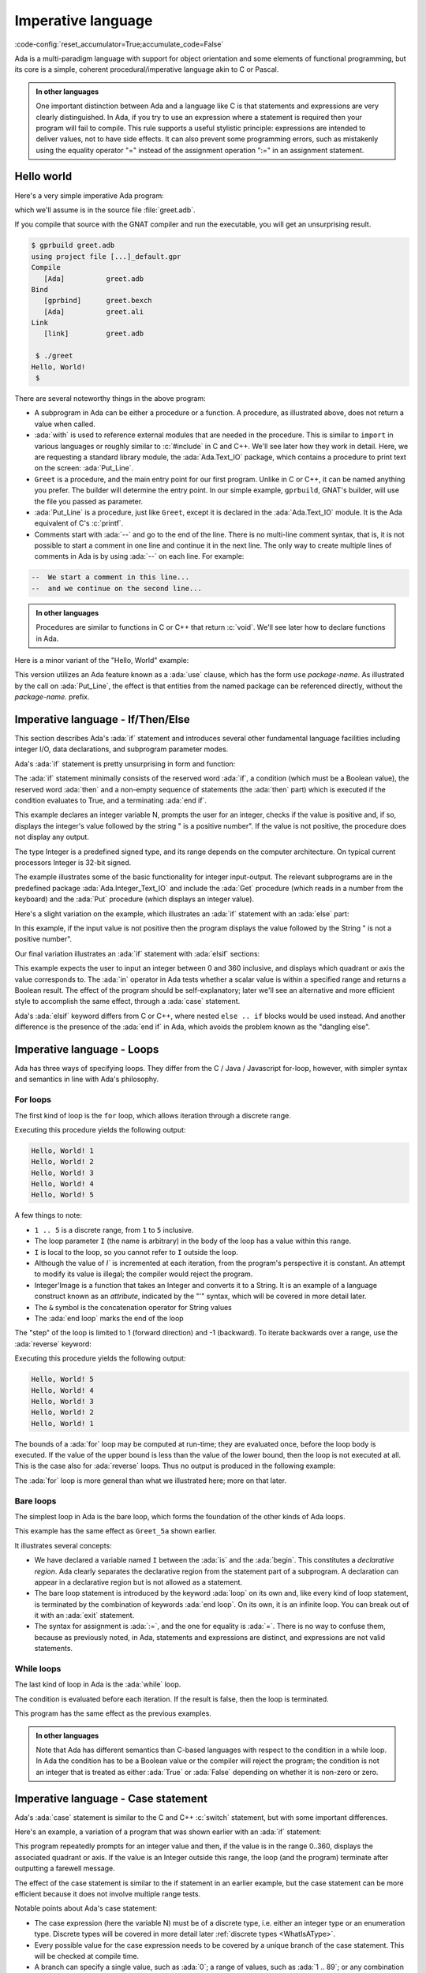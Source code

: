 Imperative language
===================

:code-config:`reset_accumulator=True;accumulate_code=False`

.. role:: ada(code)
   :language: ada

.. role:: c(code)
   :language: c

.. role:: cpp(code)
   :language: c++

.. sectionauthor:: Raphaël Amiard


Ada is a multi-paradigm language with support for object orientation
and some elements of functional programming, but its core is a simple, coherent
procedural/imperative language akin to C or Pascal.

.. admonition:: In other languages

    One important distinction between Ada and a language like C is that
    statements and expressions are very clearly distinguished.  In Ada, if you
    try to use an expression where a statement is required then your program
    will fail to compile.  This rule supports a useful stylistic principle:
    expressions are intended to deliver values, not to have side effects. It
    can also prevent some programming errors, such as mistakenly using the
    equality operator "=" instead of the assignment operation ":=" in an
    assignment statement.

Hello world
-----------

Here's a very simple imperative Ada program:

.. code:: ada project=Courses.Intro_To_Ada.Imperative_Language.Greet

    with Ada.Text_IO;

    procedure Greet is
    begin
       --  Print "Hello, World!" to the screen
       Ada.Text_IO.Put_Line ("Hello, World!");
    end Greet;

which we'll assume is in the source file :file:`greet.adb`.

If you compile that source with the GNAT compiler and run the executable,
you will get an unsurprising result.

.. code-block:: sh

    $ gprbuild greet.adb
    using project file [...]_default.gpr
    Compile
       [Ada]          greet.adb
    Bind
       [gprbind]      greet.bexch
       [Ada]          greet.ali
    Link
       [link]         greet.adb

     $ ./greet
    Hello, World!
     $

There are several noteworthy things in the above program:

-  A subprogram in Ada can be either a procedure or a function. A
   procedure, as illustrated above, does not return a value when called.

-  :ada:`with` is used to reference external modules that are needed in
   the procedure. This is similar to ``import`` in various languages or
   roughly similar to :c:`#include` in C and C++.
   We'll see later how they work in detail. Here, we are requesting a
   standard library module, the :ada:`Ada.Text_IO` package,
   which contains a procedure to print text on the screen: :ada:`Put_Line`.

-  ``Greet`` is a procedure, and the main entry point for our first
   program. Unlike in C or C++, it can be named anything you prefer. The
   builder will determine the entry point. In our simple example,
   ``gprbuild``, GNAT's builder, will use the file you passed as
   parameter.

-  :ada:`Put_Line` is a procedure, just like ``Greet``, except it is
   declared in the :ada:`Ada.Text_IO` module. It is the Ada equivalent
   of C's :c:`printf`.

-  Comments start with :ada:`--` and go to the end of the line. There is
   no multi-line comment syntax, that is, it is not possible to start a
   comment in one line and continue it in the next line. The only way to
   create multiple lines of comments in Ada is by using :ada:`--` on each
   line. For example:

.. code-block:: ada

    --  We start a comment in this line...
    --  and we continue on the second line...

.. admonition:: In other languages

    Procedures are similar to functions in C or C++ that return :c:`void`.
    We'll see later how to declare functions in Ada.

Here is a minor variant of the "Hello, World" example:

.. code:: ada project=Courses.Intro_To_Ada.Imperative_Language.Greet_2

    with Ada.Text_IO; use Ada.Text_IO;

    procedure Greet is
    begin
       --  Print "Hello, World!" to the screen
       Put_Line ("Hello, World!");
    end Greet;

This version utilizes an Ada feature known as a :ada:`use` clause, which has
the form ``use`` *package-name*. As illustrated by the call on
:ada:`Put_Line`, the effect is that entities from the named package can be
referenced directly, without the *package-name.* prefix.

Imperative language - If/Then/Else
----------------------------------

This section describes Ada's :ada:`if` statement and introduces several other
fundamental language facilities including integer I/O, data declarations,
and subprogram parameter modes.

Ada's :ada:`if` statement is pretty unsurprising in form and function:

.. code:: ada no_button project=Courses.Intro_To_Ada.Imperative_Language.Check_Positive

    with Ada.Text_IO; use Ada.Text_IO;
    with Ada.Integer_Text_IO; use Ada.Integer_Text_IO;

    procedure Check_Positive is
       N : Integer;
    begin
       Put ("Enter an integer value: ");  -- Put a String
       Get (N);  --  Read in an integer value
       if N > 0 then
          Put (N);  --  Put an Integer
          Put_Line (" is a positive number");
       end if;
    end Check_Positive;

The :ada:`if` statement minimally consists of the reserved word :ada:`if`, a
condition (which must be a Boolean value), the reserved word :ada:`then` and a
non-empty sequence of statements (the :ada:`then` part) which is executed if the
condition evaluates to True, and a terminating :ada:`end if`.

This example declares an integer variable N, prompts the user for an integer,
checks if the value is positive and, if so, displays the integer's value
followed by the string " is a positive number". If the value is not positive,
the procedure does not display any output.

The type Integer is a predefined signed type, and its range depends on the
computer architecture. On typical current processors Integer is 32-bit signed.

The example illustrates some of the basic functionality for integer input-output.
The relevant subprograms are in the predefined package
:ada:`Ada.Integer_Text_IO` and include the :ada:`Get` procedure (which reads in
a number from the keyboard) and the :ada:`Put` procedure (which displays an
integer value).

Here's a slight variation on the example, which illustrates an :ada:`if` statement
with an :ada:`else` part:

.. code:: ada no_button project=Courses.Intro_To_Ada.Imperative_Language.Check_Positive_2

    with Ada.Text_IO; use Ada.Text_IO;
    with Ada.Integer_Text_IO; use Ada.Integer_Text_IO;

    procedure Check_Positive is
       N : Integer;
    begin
       Put ("Enter an integer value: ");  -- Put a String
       Get (N);  --  Reads in an integer value
       Put (N);  --  Put an Integer
       if N > 0 then
          Put_Line (" is a positive number");
       else
          Put_Line (" is not a positive number");
       end if;
    end Check_Positive;

In this example, if the input value is not positive then the program
displays the value followed by the String " is not a positive number".

Our final variation illustrates an :ada:`if` statement with :ada:`elsif`
sections:

.. code:: ada no_button project=Courses.Intro_To_Ada.Imperative_Language.Check_Direction

    with Ada.Text_IO; use Ada.Text_IO;
    with Ada.Integer_Text_IO; use Ada.Integer_Text_IO;

    procedure Check_Direction is
       N : Integer;
    begin
       Put ("Enter an integer value: ");  -- Puts a String
       Get (N);  --  Reads an Integer
       Put (N);  --  Puts an Integer
       if N = 0 or N = 360 then
          Put_Line (" is due east");
       elsif N in 1 .. 89 then
          Put_Line (" is in the northeast quadrant");
       elsif N = 90 then
          Put_Line (" is due north");
       elsif N in 91 .. 179 then
          Put_Line (" is in the northwest quadrant");
       elsif N = 180 then
          Put_Line (" is due west");
       elsif N in 181 .. 269 then
          Put_Line (" is in the southwest quadrant");
       elsif N = 270 then
          Put_Line (" is due south");
       elsif N in 271 .. 359 then
          Put_Line (" is in the southeast quadrant");
       else
          Put_Line (" is not in the range 0..360");
       end if;
    end Check_Direction;

This example expects the user to input an integer between 0 and 360
inclusive, and displays which quadrant or axis the value corresponds
to.  The :ada:`in` operator in Ada tests whether a scalar value is
within a specified range and returns a Boolean result.
The effect of the program should be self-explanatory; later we'll see an
alternative and more efficient style to accomplish the same effect,
through a :ada:`case` statement.

Ada's :ada:`elsif` keyword differs from C or
C++, where nested ``else .. if`` blocks would be used instead.
And another difference is the presence of the :ada:`end if` in Ada,
which avoids the problem known as the "dangling else".


Imperative language - Loops
---------------------------

Ada has three ways of specifying loops. They differ from the
C / Java / Javascript for-loop, however, with simpler syntax and semantics
in line with Ada's philosophy.

For loops
~~~~~~~~~

The first kind of loop is the ``for`` loop, which allows iteration through a
discrete range.

.. code:: ada project=Courses.Intro_To_Ada.Imperative_Language.Greet_5a

    with Ada.Text_IO; use Ada.Text_IO;

    procedure Greet_5a is
    begin
       for I in 1 .. 5 loop
          Put_Line ("Hello, World!" & Integer'Image (I)); --  Procedure call
          --        ^ Procedure parameter
       end loop;
    end Greet_5a;

Executing this procedure yields the following output:

.. code-block:: sh

   Hello, World! 1
   Hello, World! 2
   Hello, World! 3
   Hello, World! 4
   Hello, World! 5


A few things to note:

-  ``1 .. 5`` is a discrete range, from ``1`` to ``5`` inclusive.

-  The loop parameter ``I`` (the name is arbitrary) in the body of the
   loop has a value within this range.

-  ``I`` is local to the loop, so you cannot refer to ``I``
   outside the loop.

-  Although the value of `I`` is incremented at each iteration, from the
   program's perspective it is constant. An attempt to modify its value
   is illegal; the compiler would reject the program.

-  Integer'Image is a function that takes an Integer and converts it to a
   String.  It is an example of a language construct known as an *attribute*,
   indicated by the "'" syntax, which will be covered in more detail later.

-  The ``&`` symbol is the concatenation operator for String values

-  The :ada:`end loop` marks the end of the loop

The "step" of the loop is limited to 1 (forward direction) and -1 (backward).
To iterate backwards over a range, use the :ada:`reverse` keyword:

.. code:: ada project=Courses.Intro_To_Ada.Imperative_Language.Greet_5a_Reverse

    with Ada.Text_IO; use Ada.Text_IO;

    procedure Greet_5a_Reverse is
    begin
       for I in reverse 1 .. 5 loop
          Put_Line ("Hello, World!" & Integer'Image (I));
       end loop;
    end Greet_5a_Reverse;

Executing this procedure yields the following output:

.. code-block:: sh

   Hello, World! 5
   Hello, World! 4
   Hello, World! 3
   Hello, World! 2
   Hello, World! 1

The bounds of a :ada:`for` loop may be computed at run-time; they
are evaluated once, before the loop body is executed.  If the value of the
upper bound is less than the value of the lower bound, then the
loop is not executed at all.  This is the case also for :ada:`reverse` loops.
Thus no output is produced in the following example:

.. code:: ada project=Courses.Intro_To_Ada.Imperative_Language.Greet_No_Op

    with Ada.Text_IO; use Ada.Text_IO;

    procedure Greet_No_Op is
    begin
       for I in reverse 5 .. 1 loop
          Put_Line ("Hello, World!" & Integer'Image (I));
       end loop;
    end Greet_No_Op;

The :ada:`for` loop is more general than what we illustrated here;
more on that later.

Bare loops
~~~~~~~~~~

The simplest loop in Ada is the bare loop, which forms the foundation of
the other kinds of Ada loops.

.. code:: ada project=Courses.Intro_To_Ada.Imperative_Language.Greet_5b

    with Ada.Text_IO; use Ada.Text_IO;

    procedure Greet_5b is
       I : Integer := 1; -- Variable declaration
       --  ^ Type
       --             ^ Initial value
    begin
       loop
          Put_Line ("Hello, World!" & Integer'Image (I));
          exit when I = 5; --  Exit statement
          --        ^ Boolean condition

          --  Assignment
          I := I + 1; -- There is no I++ short form to increment a variable
       end loop;
    end Greet_5b;

This example has the same effect as ``Greet_5a`` shown earlier.

It illustrates several concepts:

-  We have declared a variable named ``I`` between the :ada:`is` and the
   :ada:`begin`. This constitutes a *declarative region*.  Ada clearly
   separates the declarative region from the statement part of a
   subprogram. A declaration can appear in a declarative region but is
   not allowed as a statement.

-  The bare loop statement is introduced by the keyword :ada:`loop` on
   its own and, like every kind of loop statement, is terminated by the
   combination of keywords :ada:`end loop`. On its own, it is an infinite
   loop. You can break out of it with an :ada:`exit` statement.

-  The syntax for assignment is :ada:`:=`, and the one for equality is
   :ada:`=`. There is no way to confuse them, because as previously noted,
   in Ada, statements and expressions are distinct, and expressions are
   not valid statements.


While loops
~~~~~~~~~~~

The last kind of loop in Ada is the :ada:`while` loop.

.. code:: ada project=Courses.Intro_To_Ada.Imperative_Language.Greet_5c

    with Ada.Text_IO; use Ada.Text_IO;

    procedure Greet_5c is
       I : Integer := 1;
    begin
       --  Condition must be a Boolean value (no Integers).
       --  Operator "<=" returns a Boolean
       while I <= 5 loop
          Put_Line ("Hello, World!" & Integer'Image (I));

          I := I + 1;
       end loop;
    end Greet_5c;

The condition is evaluated before each iteration. If the result is false, then
the loop is terminated.

This program has the same effect as the previous examples.

.. admonition:: In other languages

    Note that Ada has different semantics than C-based languages with respect
    to the condition in a while loop.  In Ada the condition has to be a Boolean
    value or the compiler will reject the program; the condition is not an
    integer that is treated as either :ada:`True` or :ada:`False` depending on
    whether it is non-zero or zero.


Imperative language - Case statement
------------------------------------

Ada's :ada:`case` statement is similar to the C and C++ :c:`switch` statement,
but with some important differences.

Here's an example, a variation of a program that was shown earlier
with an :ada:`if` statement:

.. code:: ada no_button project=Courses.Intro_To_Ada.Imperative_Language.Check_Direction_2

    with Ada.Text_IO; use Ada.Text_IO;
    with Ada.Integer_Text_IO; use Ada.Integer_Text_IO;

    procedure Check_Direction is
       N : Integer;
    begin
       loop
          Put ("Enter an integer value: ");  -- Puts a String
          Get (N);  --  Reads an Integer
          Put (N);  --  Puts an Integer
          case N is
             when 0 | 360 =>
                Put_Line (" is due east");
             when 1 .. 89 =>
                Put_Line (" is in the northeast quadrant");
             when 90 =>
                Put_Line (" is due north");
             when 91 .. 179 =>
                Put_Line (" is in the northwest quadrant");
             when 180 =>
                Put_Line (" is due west");
             when 181 .. 269 =>
                Put_Line (" is in the southwest quadrant");
             when 270 =>
                Put_Line (" is due south");
             when 271 .. 359 =>
                Put_Line (" is in the southeast quadrant");
             when others =>
                Put_Line (" Au revoir");
                exit;
          end case;
       end loop;
    end Check_Direction;

This program repeatedly prompts for an integer value and then, if the value is
in the range 0..360, displays the associated quadrant or axis.  If the
value is an Integer outside this range, the loop (and the program) terminate
after outputting a farewell message.

The effect of the case statement is similar to the if statement in an earlier
example, but the case statement can be more efficient because it does not involve
multiple range tests.

Notable points about Ada's case statement:

-  The case expression (here the variable N) must be of a discrete type, i.e.
   either an integer type or an enumeration type.  Discrete types will
   be covered in more detail later
   :ref:`discrete types <WhatIsAType>`.

-  Every possible value for the case expression needs to be covered by a unique
   branch of the case statement. This will be checked at compile time.

-  A branch can specify a single value, such as :ada:`0`; a range of values,
   such as :ada:`1 .. 89`; or any combination of the two (separated by a `|`).

-  As a special case, an optional final branch can specify :ada:`others`,
   which covers all values not included in the earlier branches.

-  Execution consists of the evaluation of the case expression and then
   a transfer of control to the statement sequence in the unique branch
   that covers that value.

-  When execution of the statements in the selected branch has completed,
   control resumes after the :ada:`end case`.  Unlike C, execution does
   not fall through to the next branch. So Ada doesn't need (and doesn't
   have) a :c:`break` statement.


Imperative language - Declarative regions
------------------------------------------

As mentioned earlier, Ada draws a clear syntactic separation between
declarations, which introduce names for entities that will be used
in the program, and statements, which perform the processing.
The areas in the program where declarations may appear are known
as declarative regions.

-  In any subprogram, the section between the
   :ada:`is` and the :ada:`begin` is a declarative region.

-  You can have variables, constants, types, inner subprograms, and other
   entities there. For example:

.. code:: ada project=Courses.Intro_To_Ada.Imperative_Language.Nested_Procedure

    with Ada.Text_IO; use Ada.Text_IO;

    procedure Main is
       procedure Nested is
       begin
          Put_Line ("Hello World");
       end Nested;
    begin
       Nested;
       --  Call to Nested
    end Main;

-  A declaration cannot appear as a statement if you
   need to declare a local variable amidst the statements,
   you can introduce a new declarative region with a block
   statement:

.. code:: ada no_button project=Courses.Intro_To_Ada.Imperative_Language.Greet_6

    with Ada.Text_IO; use Ada.Text_IO;

    procedure Greet is
    begin
       loop
          Put_Line ("Please enter your name: ");

          declare
             Name : String := Get_Line;
             --               ^ Call to the Get_Line function
          begin
             exit when Name = "";
             Put_Line ("Hi " & Name & "!");
          end;

      --  Name is undefined here
       end loop;

      Put_Line ("Bye!");
    end Greet;

.. attention::

    The Get_Line function allows you to receive input from the user, and get
    the result as a string. It is more or less equivalent to the :c:`scanf`
    C function.

    It returns a String, which, as we will see later, is an
    :ref:`Unconstrained array type <UnconstrainedArrayTypes>`. For now we
    simply note that, if you wish to declare a :ada:`String` variable and do
    not know its size in advance, then you need to initialize the variable
    during its declaration.

Imperative language - conditional expressions
---------------------------------------------

Ada 2012 introduced an expression analog for conditional statements
(:ada:`if` and :ada:`case`).

If expressions
~~~~~~~~~~~~~~~

Here's an alternative version of an example we saw earlier; the :ada:`if`
statement has been replaced by an :ada:`if` expression:

.. code:: ada no_button project=Courses.Intro_To_Ada.Imperative_Language.Check_Positive

    with Ada.Text_IO; use Ada.Text_IO;
    with Ada.Integer_Text_IO; use Ada.Integer_Text_IO;

    procedure Check_Positive is
       N : Integer;
    begin
       Put ("Enter an integer value: ");  --  Put a String
       Get (N);  --  Reads in an integer value
       Put (N);  --  Put an Integer
       declare
          S : String :=
            (if N > 0 then " is a positive number"
             else " is not a positive number");
       begin
          Put_Line (S);
       end;
    end Check_Positive;

The :ada:`if` expression evaluates to one of the two Strings depending
on N, and assigns that value to the local variable S.

Ada's :ada:`if` expressions are similar to :ada:`if` statements. However,
there are a few differences that stem from the fact that it is an expression:

-  All branches' expressions must be of the same type

-  It *must* be surrounded by parentheses if the surrounding
   expression does not already contain them

-  An :ada:`else` branch is mandatory unless the expression following
   :ada:`then` has a Boolean value.  In that case an :ada:`else` branch
   is optional and, if not present, defaults to :ada:`else True`.

Here's another example:

.. code:: ada project=Courses.Intro_To_Ada.Imperative_Language.Even_Odd

    with Ada.Text_IO; use Ada.Text_IO;

    procedure Main is
    begin
       for I in 1 .. 10 loop
          Put_Line (if I mod 2 = 0 then "Even" else "Odd");
       end loop;
    end Main;

This program produces 10 lines of output, alternating between "Odd" and "Even".


Case expressions
~~~~~~~~~~~~~~~~~

Analogous to :ada:`if` expressions, Ada also has :ada:`case` expressions.
They work just as you would expect.

.. code:: ada project=Courses.Intro_To_Ada.Imperative_Language.Case_Expression

    with Ada.Text_IO; use Ada.Text_IO;

    procedure Main is
    begin
       for I in 1 .. 10 loop
          Put_Line (case I is
                    when 1 | 3 | 5 | 7 | 9 => "Odd",
                    when 2 | 4 | 6 | 8 | 10 => "Even");
       end loop;
    end Main;

This program has the same effect as the preceding example.

The syntax differs from :ada:`case` statements, with branches separated
by commas.
